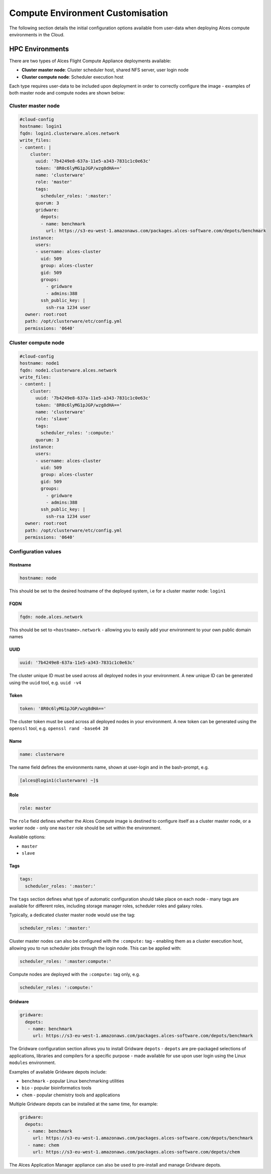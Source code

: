 .. _compute-config:

Compute Environment Customisation
#################################

The following section details the initial configuration options available from user-data when deploying Alces compute environments in the Cloud.

HPC Environments
================
There are two types of Alces Flight Compute Appliance deployments available: 

* **Cluster master node**: Cluster scheduler host, shared NFS server, user login node
* **Cluster compute node**: Scheduler execution host

Each type requires user-data to be included upon deployment in order to correctly configure the image - examples of both master node and compute nodes are shown below: 

Cluster master node
-------------------
.. code-block:: yaml

    #cloud-config
    hostname: login1
    fqdn: login1.clusterware.alces.network
    write_files:
    - content: |
        cluster:
          uuid: '7b4249e8-637a-11e5-a343-7831c1c0e63c'
          token: '8R0c6lyMG1pJGP/wzg8dHA=='
          name: 'clusterware'
          role: 'master'
          tags:
            scheduler_roles: ':master:'
          quorum: 3
          gridware:
            depots:
            - name: benchmark
              url: https://s3-eu-west-1.amazonaws.com/packages.alces-software.com/depots/benchmark
        instance:
          users:
          - username: alces-cluster
            uid: 509
            group: alces-cluster
            gid: 509
            groups:
              - gridware
              - admins:388
            ssh_public_key: |
              ssh-rsa 1234 user
      owner: root:root
      path: /opt/clusterware/etc/config.yml
      permissions: '0640'

Cluster compute node
--------------------
.. code-block:: yaml

    #cloud-config
    hostname: node1
    fqdn: node1.clusterware.alces.network
    write_files:
    - content: |
        cluster:
          uuid: '7b4249e8-637a-11e5-a343-7831c1c0e63c'
          token: '8R0c6lyMG1pJGP/wzg8dHA=='
          name: 'clusterware'
          role: 'slave'
          tags:
            scheduler_roles: ':compute:'
          quorum: 3
        instance:
          users:
          - username: alces-cluster
            uid: 509
            group: alces-cluster
            gid: 509
            groups:
              - gridware
              - admins:388
            ssh_public_key: |
              ssh-rsa 1234 user
      owner: root:root
      path: /opt/clusterware/etc/config.yml
      permissions: '0640'

Configuration values
-------------------

Hostname
^^^^^^^^

.. code-block:: yaml

    hostname: node

This should be set to the desired hostname of the deployed system, i.e for a cluster master node: ``login1`` 

FQDN
^^^^

.. code-block:: yaml

    fqdn: node.alces.network

This should be set to ``<hostname>.network`` - allowing you to easily add your environment to your own public domain names

UUID
^^^^

.. code-block:: yaml

    uuid: '7b4249e8-637a-11e5-a343-7831c1c0e63c'

The cluster unique ID must be used across all deployed nodes in your environment. A new unique ID can be generated using the ``uuid`` tool, e.g. ``uuid -v4``

Token
^^^^^

.. code-block:: yaml

    token: '8R0c6lyMG1pJGP/wzg8dHA=='

The cluster token must be used across all deployed nodes in your environment. A new token can be generated using the ``openssl`` tool, e.g. ``openssl rand -base64 20``

Name
^^^^

.. code-block:: yaml

    name: clusterware

The name field defines the environments name, shown at user-login and in the bash-prompt, e.g. 

.. code-block:: bash

    [alces@login1(clusterware) ~]$

Role
^^^^

.. code-block:: yaml

    role: master

The ``role`` field defines whether the Alces Compute image is destined to configure itself as a cluster master node, or a worker node - only one ``master`` role should be set within the environment. 

Available options: 

* ``master``
* ``slave``

Tags
^^^^

.. code-block:: yaml

    tags:
      scheduler_roles: ':master:'

The ``tags`` section defines what type of automatic configuration should take place on each node - many tags are available for different roles, including storage manager roles, scheduler roles and galaxy roles. 

Typically, a dedicated cluster master node would use the tag: 

.. code-block:: yaml

    scheduler_roles: ':master:'

Cluster master nodes can also be configured with the ``:compute:`` tag - enabling them as a cluster execution host, allowing you to run scheduler jobs through the login node. This can be applied with: 

.. code-block:: yaml

    scheduler_roles: ':master:compute:'

Compute nodes are deployed with the ``:compute:`` tag only, e.g.

.. code-block:: yaml

    scheduler_roles: ':compute:'

Gridware
^^^^^^^^

.. code-block:: yaml

     gridware:
       depots:
        - name: benchmark
          url: https://s3-eu-west-1.amazonaws.com/packages.alces-software.com/depots/benchmark
    
The Gridware configuration section allows you to install Gridware ``depots`` - ``depots`` are pre-packaged selections of applications, libraries and compilers for a specific purpose - made available for use upon user login using the Linux ``modules`` environment. 

Examples of available Gridware depots include: 

* ``benchmark`` - popular Linux benchmarking utilities
* ``bio`` - popular bioinformatics tools
* ``chem`` - popular chemistry tools and applications

Multiple Gridware depots can be installed at the same time, for example: 

.. code-block:: yaml

     gridware:
       depots:
        - name: benchmark
          url: https://s3-eu-west-1.amazonaws.com/packages.alces-software.com/depots/benchmark
        - name: chem
          url: https://s3-eu-west-1.amazonaws.com/packages.alces-software.com/depots/chem

The Alces Application Manager appliance can also be used to pre-install and manage Gridware depots.

